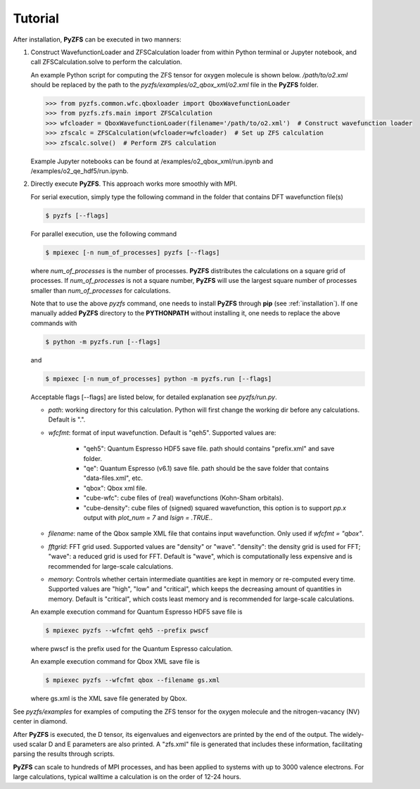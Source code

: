 .. _tutorial:

============
Tutorial
============

After installation, **PyZFS** can be executed in two manners:

1. Construct WavefunctionLoader and ZFSCalculation loader from within Python terminal or Jupyter notebook, and call ZFSCalculation.solve to perform the calculation.
   
   An example Python script for computing the ZFS tensor for oxygen molecule is shown below. */path/to/o2.xml* should be replaced by the path to the *pyzfs/examples/o2_qbox_xml/o2.xml* file in the **PyZFS** folder.
   
   .. code:: python

      >>> from pyzfs.common.wfc.qboxloader import QboxWavefunctionLoader
      >>> from pyzfs.zfs.main import ZFSCalculation
      >>> wfcloader = QboxWavefunctionLoader(filename='/path/to/o2.xml')  # Construct wavefunction loader
      >>> zfscalc = ZFSCalculation(wfcloader=wfcloader)  # Set up ZFS calculation
      >>> zfscalc.solve()  # Perform ZFS calculation

   Example Jupyter notebooks can be found at /examples/o2_qbox_xml/run.ipynb and /examples/o2_qe_hdf5/run.ipynb.

2. Directly execute **PyZFS**. This approach works more smoothly with MPI.
   
   For serial execution, simply type the following command in the folder that contains DFT wavefunction file(s)

   .. code:: bash

      $ pyzfs [--flags]

   For parallel execution, use the following command

   .. code:: bash

      $ mpiexec [-n num_of_processes] pyzfs [--flags]

   where *num_of_processes* is the number of processes. **PyZFS** distributes the calculations on a square grid of processes. If *num_of_processes* is not a square number, **PyZFS** will use the largest square number of processes smaller than *num_of_processes* for calculations.

   Note that to use the above `pyzfs` command, one needs to install **PyZFS** through **pip** (see :ref:`installation`). If one manually added **PyZFS** directory to the **PYTHONPATH** without installing it, one needs to replace the above commands with

   .. code:: bash

      $ python -m pyzfs.run [--flags]

   and

   .. code:: bash

      $ mpiexec [-n num_of_processes] python -m pyzfs.run [--flags]

   Acceptable flags [--flags] are listed below, for detailed explanation see *pyzfs/run.py*.

   - `path`: working directory for this calculation. Python will first change the working dir before any calculations. Default is ".".

   - `wfcfmt`: format of input wavefunction. Default is "qeh5". Supported values are:

      - "qeh5": Quantum Espresso HDF5 save file. path should contains "prefix.xml" and save folder.
      - "qe": Quantum Espresso (v6.1) save file. path should be the save folder that contains "data-files.xml", etc.
      - "qbox": Qbox xml file.
      - "cube-wfc": cube files of (real) wavefunctions (Kohn-Sham orbitals).
      - "cube-density": cube files of (signed) squared wavefunction, this option is to support `pp.x` output with `plot_num = 7` and `lsign = .TRUE.`.

   - `filename`: name of the Qbox sample XML file that contains input wavefunction. Only used if `wfcfmt = "qbox"`.

   - `fftgrid`: FFT grid used. Supported values are "density" or "wave". "density": the density grid is used for FFT; "wave": a reduced grid is used for FFT. Default is "wave", which is computationally less expensive and is recommended for large-scale calculations.

   - `memory`: Controls whether certain intermediate quantities are kept in memory or re-computed every time. Supported values are "high", "low" and "critical", which keeps the decreasing amount of quantities in memory. Default is "critical", which costs least memory and is recommended for large-scale calculations.

   An example execution command for Quantum Espresso HDF5 save file is

   .. code:: bash

      $ mpiexec pyzfs --wfcfmt qeh5 --prefix pwscf

   where pwscf is the prefix used for the Quantum Espresso calculation.

   An example execution command for Qbox XML save file is

   .. code:: bash

      $ mpiexec pyzfs --wfcfmt qbox --filename gs.xml

   where gs.xml is the XML save file generated by Qbox.

See *pyzfs/examples* for examples of computing the ZFS tensor for the oxygen molecule and the nitrogen-vacancy (NV) center in diamond.

After **PyZFS** is executed, the D tensor, its eigenvalues and eigenvectors are printed by the end of the output.
The widely-used scalar D and E parameters are also printed.
A "zfs.xml" file is generated that includes these information, facilitating parsing the results through scripts.

**PyZFS** can scale to hundreds of MPI processes, and has been applied to systems with up to 3000 valence electrons. For large calculations, typical walltime a calculation is on the order of 12-24 hours.